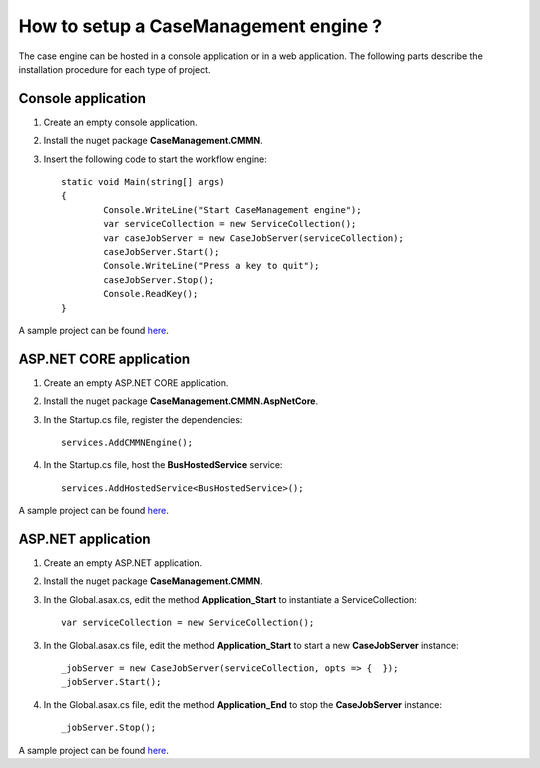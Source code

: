 How to setup a CaseManagement engine ?
======================================

The case engine can be hosted in a console application or in a web application.
The following parts describe the installation procedure for each type of project.

Console application
-------------------

1) Create an empty console application.

2) Install the nuget package **CaseManagement.CMMN**.

3) Insert the following code to start the workflow engine::

	static void Main(string[] args)
	{
		Console.WriteLine("Start CaseManagement engine");
		var serviceCollection = new ServiceCollection();
		var caseJobServer = new CaseJobServer(serviceCollection);
		caseJobServer.Start();
		Console.WriteLine("Press a key to quit");
		caseJobServer.Stop();
		Console.ReadKey();
	}

A sample project can be found `here <https://github.com/simpleidserver/CaseManagement/tree/master/src/CaseManagement.ConsoleApp>`_.

ASP.NET CORE application
------------------------

1) Create an empty ASP.NET CORE application.

2) Install the nuget package **CaseManagement.CMMN.AspNetCore**.

3) In the Startup.cs file, register the dependencies::

	services.AddCMMNEngine();

4) In the Startup.cs file, host the **BusHostedService** service::

	services.AddHostedService<BusHostedService>();

A sample project can be found `here <https://github.com/simpleidserver/CaseManagement/tree/master/src/CaseManagement.CMMN.Host>`_.

ASP.NET application
-------------------

1) Create an empty ASP.NET application.

2) Install the nuget package **CaseManagement.CMMN**.

3) In the Global.asax.cs, edit the method **Application_Start** to instantiate a ServiceCollection::

	var serviceCollection = new ServiceCollection();

3) In the Global.asax.cs file, edit the method **Application_Start** to start a new **CaseJobServer** instance::

	_jobServer = new CaseJobServer(serviceCollection, opts => {  });
	_jobServer.Start();

4) In the Global.asax.cs file, edit the method **Application_End** to stop the **CaseJobServer** instance::

	_jobServer.Stop();

A sample project can be found `here <https://github.com/simpleidserver/CaseManagement/tree/master/src/CaseManagement.AspNetWebApi>`_.